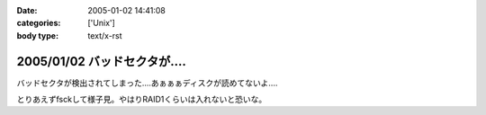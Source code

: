 :date: 2005-01-02 14:41:08
:categories: ['Unix']
:body type: text/x-rst

===========================
2005/01/02 バッドセクタが‥‥
===========================

バッドセクタが検出されてしまった‥‥あぁぁぁディスクが読めてないよ‥‥

とりあえずfsckして様子見。やはりRAID1くらいは入れないと恐いな。


.. :extend type: text/plain
.. :extend:
